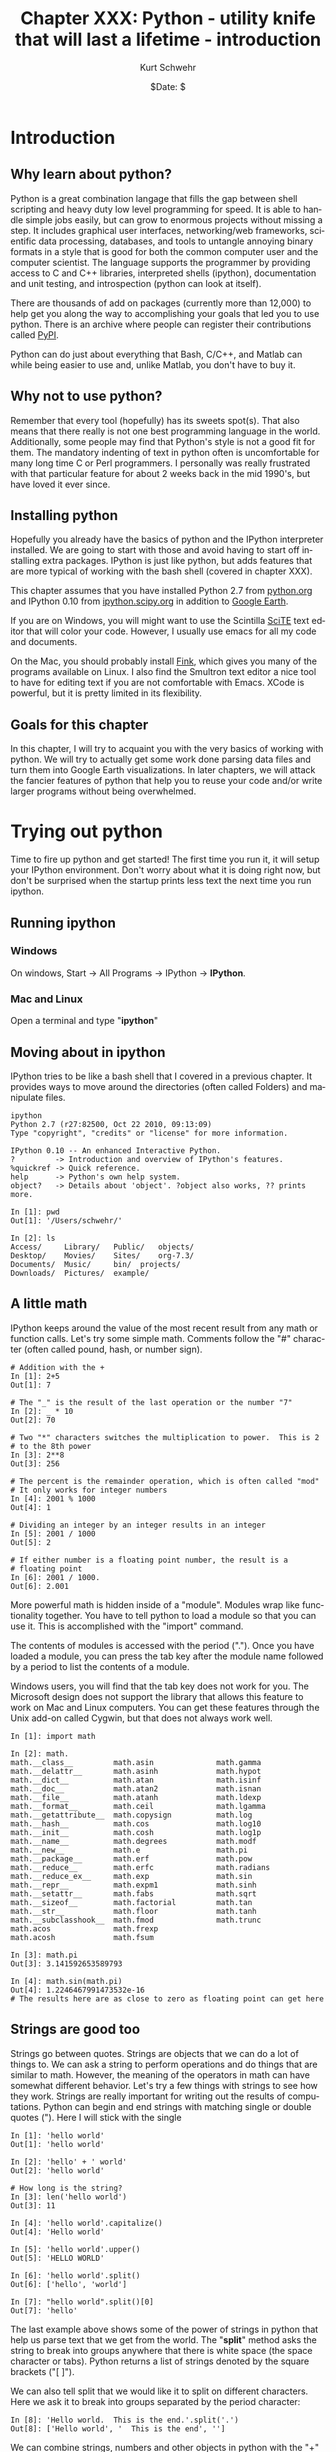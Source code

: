 #+BEGIN_COMMENT
Local Variables:
mode: org
mode: flyspell
mode: auto-fill
End:
#+END_COMMENT

#+STARTUP: showall

#+TITLE:     Chapter XXX: Python - utility knife that will last a lifetime - introduction
#+AUTHOR:    Kurt Schwehr
#+EMAIL:     schwehr@ccom.unh.edu>
#+DATE:      $Date: $
#+DESCRIPTION: Marine Research Data Manipulation and Practices - Python
#+TEXT:      $Id: kurt-2010.org 13030 2010-01-14 13:33:15Z schwehr $
#+KEYWORDS: 
#+LANGUAGE:  en
#+OPTIONS:   H:3 num:nil toc:t \n:nil @:t ::t |:t ^:t -:t f:t *:t <:t
#+OPTIONS:   TeX:nil LaTeX:nil skip:t d:nil todo:t pri:nil tags:not-in-toc
#+INFOJS_OPT: view:nil toc:nil ltoc:t mouse:underline buttons:0 path:http://orgmode.org/org-info.js
#+EXPORT_SELECT_TAGS: export
#+EXPORT_EXCLUDE_TAGS: noexport
#+LINK_HOME: http://schwehr.org

* Introduction

** Why learn about python?

Python is a great combination langage that fills the gap between shell
scripting and heavy duty low level programming for speed. It is able
to handle simple jobs easily, but can grow to enormous projects
without missing a step. It includes graphical user interfaces,
networking/web frameworks, scientific data processing, databases, and
tools to untangle annoying binary formats in a style that is good for
both the common computer user and the computer scientist. The language
supports the programmer by providing access to C and C++ libraries,
interpreted shells (ipython), documentation and unit testing, and
introspection (python can look at itself).

There are thousands of add on packages (currently more than 12,000) to
help get you along the way to accomplishing your goals that led you to
use python. There is an archive where people can register their
contributions called [[http://pypi.python.org/pypi][PyPI]].

Python can do just about everything that Bash, C/C++, and Matlab can
while being easier to use and, unlike Matlab, you don't have to buy
it.

** Why not to use python?

Remember that every tool (hopefully) has its sweets spot(s).  That
also means that there really is not one best programming language in
the world.  Additionally, some people may find that Python's style is
not a good fit for them.  The mandatory indenting of text in python
often is uncomfortable for many long time C or Perl programmers.  I
personally was really frustrated with that particular feature for
about 2 weeks back in the mid 1990's, but have loved it ever since.

** Installing python

Hopefully you already have the basics of python and the IPython
interpreter installed.  We are going to start with those and avoid
having to start off installing extra packages.  IPython is just like
python, but adds features that are more typical of working with the
bash shell (covered in chapter XXX).

This chapter assumes that you have installed Python 2.7 from
[[http://www.python.org/download/][python.org]] and IPython 0.10 from [[http://ipython.scipy.org/moin/Download][ipython.scipy.org]] in addition to
[[http://earth.google.com][Google Earth]].  

If you are on Windows, you will might want to use the Scintilla [[http://www.scintilla.org/ScintillaDownload.html][SciTE]]
text editor that will color your code. However, I usually use emacs
for all my code and documents. 

On the Mac, you should probably install [[http://finkproject.org][Fink]], which gives you many of
the programs available on Linux. I also find the Smultron text editor
a nice tool to have for editing text if you are not comfortable with
Emacs.  XCode is powerful, but it is pretty limited in its flexibility.

** Goals for this chapter

In this chapter, I will try to acquaint you with the very basics of
working with python. We will try to actually get some work done
parsing data files and turn them into Google Earth visualizations. In
later chapters, we will attack the fancier features of python that
help you to reuse your code and/or write larger programs without being
overwhelmed.

* Trying out python

Time to fire up python and get started!  The first time you run it, it
will setup your IPython environment.  Don't worry about what it is
doing right now, but don't be surprised when the startup prints less
text the next time you run ipython.

** Running ipython

*** Windows

On windows, Start -> All Programs -> IPython -> *IPython*.

*** Mac and Linux

Open a terminal and type "*ipython*"

** Moving about in ipython

IPython tries to be like a bash shell that I covered in a previous
chapter.  It provides ways to move around the directories (often
called Folders) and manipulate files.  

#+BEGIN_EXAMPLE
ipython
Python 2.7 (r27:82500, Oct 22 2010, 09:13:09) 
Type "copyright", "credits" or "license" for more information.

IPython 0.10 -- An enhanced Interactive Python.
?         -> Introduction and overview of IPython's features.
%quickref -> Quick reference.
help      -> Python's own help system.
object?   -> Details about 'object'. ?object also works, ?? prints more.

In [1]: pwd
Out[1]: '/Users/schwehr/'

In [2]: ls
Access/     Library/   Public/	 objects/ 
Desktop/    Movies/    Sites/	 org-7.3/
Documents/  Music/     bin/	 projects/
Downloads/  Pictures/  example/
#+END_EXAMPLE

** A little math

IPython keeps around the value of the most recent result from any math
or function calls.  Let's try some simple math.  Comments follow the
"#" character (often called pound, hash, or number sign).

#+BEGIN_EXAMPLE
# Addition with the +
In [1]: 2+5
Out[1]: 7

# The "_" is the result of the last operation or the number "7"
In [2]: _ * 10
Out[2]: 70

# Two "*" characters switches the multiplication to power.  This is 2
# to the 8th power
In [3]: 2**8
Out[3]: 256

# The percent is the remainder operation, which is often called "mod"
# It only works for integer numbers
In [4]: 2001 % 1000
Out[4]: 1

# Dividing an integer by an integer results in an integer
In [5]: 2001 / 1000
Out[5]: 2

# If either number is a floating point number, the result is a
# floating point
In [6]: 2001 / 1000.
Out[6]: 2.001
#+END_EXAMPLE

More powerful math is hidden inside of a "module".  Modules wrap like
functionality together.  You have to tell python to load a module so
that you can use it.  This is accomplished with the "import" command.

The contents of modules is accessed with the period (".").
Once you have loaded a module, you can press the tab key after the
module name followed by a period to list the contents of a
module.

Windows users, you will find that the tab key does not work for you.
The Microsoft design does not support the library that allows this
feature to work on Mac and Linux computers.  You can get these
features through the Unix add-on called Cygwin, but that does not
always work well.

#+BEGIN_EXAMPLE
In [1]: import math

In [2]: math.
math.__class__         math.asin              math.gamma
math.__delattr__       math.asinh             math.hypot
math.__dict__          math.atan              math.isinf
math.__doc__           math.atan2             math.isnan
math.__file__          math.atanh             math.ldexp
math.__format__        math.ceil              math.lgamma
math.__getattribute__  math.copysign          math.log
math.__hash__          math.cos               math.log10
math.__init__          math.cosh              math.log1p
math.__name__          math.degrees           math.modf
math.__new__           math.e                 math.pi
math.__package__       math.erf               math.pow
math.__reduce__        math.erfc              math.radians
math.__reduce_ex__     math.exp               math.sin
math.__repr__          math.expm1             math.sinh
math.__setattr__       math.fabs              math.sqrt
math.__sizeof__        math.factorial         math.tan
math.__str__           math.floor             math.tanh
math.__subclasshook__  math.fmod              math.trunc
math.acos              math.frexp             
math.acosh             math.fsum

In [3]: math.pi
Out[3]: 3.141592653589793

In [4]: math.sin(math.pi)
Out[4]: 1.2246467991473532e-16
# The results here are as close to zero as floating point can get here
#+END_EXAMPLE

** Strings are good too

Strings go between quotes.  Strings are objects that we can do a lot
of things to.  We can ask a string to perform operations and do things
that are similar to math.  However, the meaning of the operators in
math can have somewhat different behavior.  Let's try a few things
with strings to see how they work.  Strings are really important for
writing out the results of computations.  Python can begin and end
strings with matching single or double quotes (").  Here I will stick
with the single 

#+BEGIN_EXAMPLE
In [1]: 'hello world'
Out[1]: 'hello world'

In [2]: 'hello' + ' world'
Out[2]: 'hello world'

# How long is the string?
In [3]: len('hello world')
Out[3]: 11

In [4]: 'hello world'.capitalize()
Out[4]: 'Hello world'

In [5]: 'hello world'.upper()
Out[5]: 'HELLO WORLD'

In [6]: 'hello world'.split()
Out[6]: ['hello', 'world']

In [7]: "hello world".split()[0]
Out[7]: 'hello'
#+END_EXAMPLE

The last example above shows some of the power of strings in python
that help us parse text that we get from the world.  The "*split*"
method asks the string to break into groups anywhere that there is
white space (the space character or tabs).  Python returns a list of
strings denoted by the square brackets ("[ ]").

We can also tell split that we would like it to split on different
characters. Here we ask it to break into groups separated by the
period character:

#+BEGIN_EXAMPLE
In [8]: 'Hello world.  This is the end.'.split('.')
Out[8]: ['Hello world', '  This is the end', '']
#+END_EXAMPLE

We can combine strings, numbers and other objects in python with the
"+" character, but we have to convert the other characters into
strings.  We can do that with the "*str*" function.

#+BEGIN_EXAMPLE
In [9]: 'Hello ' + str(42) + ' world'
Out[9]: 'Hello 42 world'
#+END_EXAMPLE

** Variables and asking python about types

#+BEGIN_EXAMPLE
In [10]: a = 1

In [11]: b = 'two'

In [12]: c = math.pi

In [13]: type 1
-------> type(1)
Out[14]: <type 'int'>

In [15]: type b
-------> type(b)
Out[15]: <type 'str'>

In [16]: type c
-------> type(c)
Out[17]: <type 'float'>
#+END_EXAMPLE

** A few more types

#+BEGIN_EXAMPLE
In [16]: import datetime

In [17]: datetime.datetime.now()
Out[17]: datetime.datetime(2010, 11, 22, 21, 34, 29, 582950)

In [18]: datetime.datetime.utcnow()
Out[18]: datetime.datetime(2010, 11, 23, 2, 34, 34, 572829)

In [19]: datetime.datetime.utcnow() - datetime.datetime.now()
Out[19]: datetime.timedelta(0, 17999, 999991)

In [20]: import time

In [21]: time.time()
Out[21]: 1290479721.297017
#+END_EXAMPLE

** Python errors

#+BEGIN_EXAMPLE
In [15]: 1 + "two"
---------------------------------------------------------------------------
TypeError                                 Traceback (most recent call last)

/Users/schwehr/<ipython console> in <module>()

TypeError: unsupported operand type(s) for +: 'int' and 'str'
#+END_EXAMPLE

